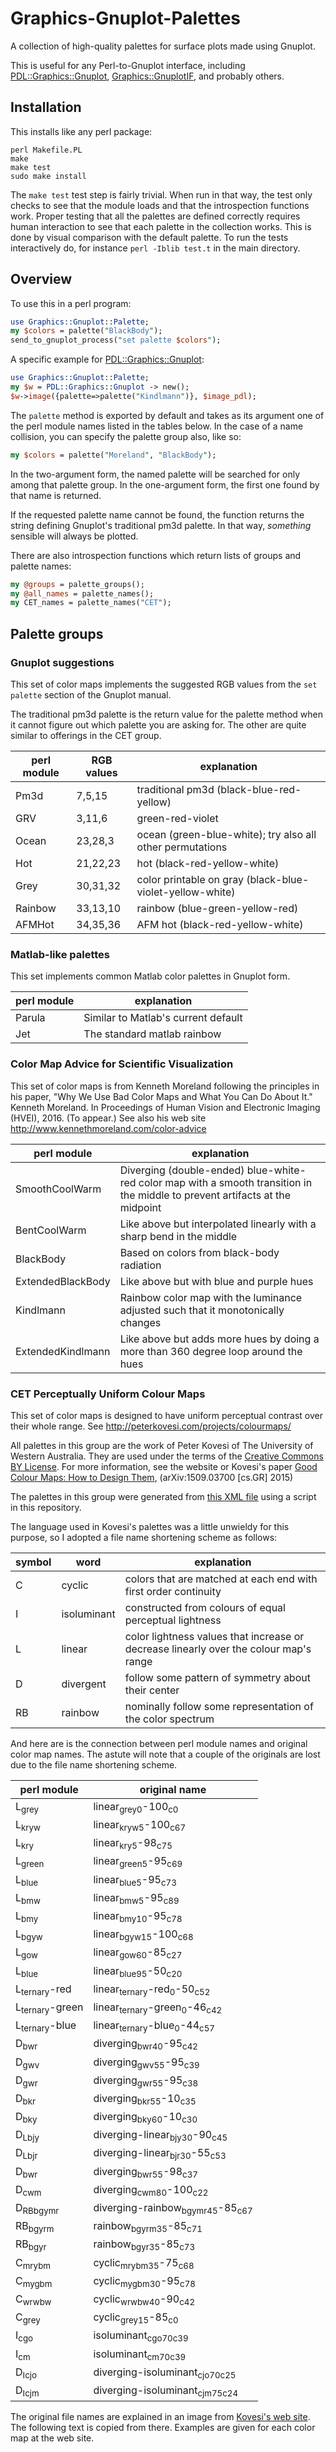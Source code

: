 
* Graphics-Gnuplot-Palettes

A collection of high-quality palettes for surface plots made using Gnuplot.

This is useful for any Perl-to-Gnuplot interface, including
[[https://metacpan.org/pod/PDL::Graphics::Gnuplot][PDL::Graphics::Gnuplot]], [[https://metacpan.org/pod/Graphics::GnuplotIF][Graphics::GnuplotIF]], and probably others.

** Installation

This installs like any perl package:

  #+BEGIN_EXAMPLE
  perl Makefile.PL
  make
  make test
  sudo make install
  #+END_EXAMPLE

The ~make test~ test step is fairly trivial.  When run in that way,
the test only checks to see that the module loads and that the
introspection functions work.  Proper testing that all the palettes
are defined correctly requires human interaction to see that each
palette in the collection works.  This is done by visual comparison
with the default palette.  To run the tests interactively do, for
instance ~perl -Iblib test.t~ in the main directory.

** Overview

To use this in a perl program:

  #+BEGIN_SRC perl
  use Graphics::Gnuplot::Palette;
  my $colors = palette("BlackBody");
  send_to_gnuplot_process("set palette $colors");
  #+END_SRC

A specific example for [[https://metacpan.org/pod/PDL::Graphics::Gnuplot][PDL::Graphics::Gnuplot]]:
  #+BEGIN_SRC perl
  use Graphics::Gnuplot::Palette;
  my $w = PDL::Graphics::Gnuplot -> new();
  $w->image({palette=>palette("Kindlmann")}, $image_pdl);
  #+END_SRC

The ~palette~ method is exported by default and takes as its argument
one of the perl module names listed in the tables below.  In the case
of a name collision, you can specify the palette group also, like so:

  #+BEGIN_SRC perl
  my $colors = palette("Moreland", "BlackBody");
  #+END_SRC

In the two-argument form, the named palette will be searched for only
among that palette group.  In the one-argument form, the first one
found by that name is returned.

If the requested palette name cannot be found, the function returns
the string defining Gnuplot's traditional pm3d palette.  In that way,
/something/ sensible will always be plotted.

There are also introspection functions which return lists of groups
and palette names:

  #+BEGIN_SRC perl
  my @groups = palette_groups();
  my @all_names = palette_names();
  my CET_names = palette_names("CET");
  #+END_SRC


** Palette groups

*** Gnuplot suggestions

 This set of color maps implements the suggested RGB values from the
 ~set palette~ section of the Gnuplot manual.

 The traditional pm3d palette is the return value for the palette
 method when it cannot figure out which palette you are asking for.
 The other are quite similar to offerings in the CET group.

 | perl module | RGB values | explanation                                               |
 |-------------+------------+-----------------------------------------------------------|
 | Pm3d        | 7,5,15     | traditional pm3d (black-blue-red-yellow)                  |
 | GRV         | 3,11,6     | green-red-violet                                          |
 | Ocean       | 23,28,3    | ocean (green-blue-white); try also all other permutations |
 | Hot         | 21,22,23   | hot (black-red-yellow-white)                              |
 | Grey        | 30,31,32   | color printable on gray (black-blue-violet-yellow-white)  |
 | Rainbow     | 33,13,10   | rainbow (blue-green-yellow-red)                           |
 | AFMHot      | 34,35,36   | AFM hot (black-red-yellow-white)                          |

*** Matlab-like palettes

 This set implements common Matlab color palettes in Gnuplot form.

 | perl module | explanation                         |
 |-------------+-------------------------------------|
 | Parula      | Similar to Matlab's current default |
 | Jet         | The standard matlab rainbow         |

*** Color Map Advice for Scientific Visualization

 This set of color maps is from Kenneth Moreland following the
 principles in his paper, "Why We Use Bad Color Maps and What You Can
 Do About It." Kenneth Moreland. In Proceedings of Human Vision and
 Electronic Imaging (HVEI), 2016. (To appear.)  See also his web site
 http://www.kennethmoreland.com/color-advice

 | perl module        | explanation                                                                                                                   |
 |--------------------+-------------------------------------------------------------------------------------------------------------------------------|
 | SmoothCoolWarm     | Diverging (double-ended) blue-white-red color map with a smooth transition in the middle to prevent artifacts at the midpoint |
 | BentCoolWarm       | Like above but interpolated linearly with a sharp bend in the middle                                                          |
 | BlackBody          | Based on colors from black-body radiation                                                                                     |
 | ExtendedBlackBody  | Like above but with blue and purple hues                                                                                      |
 | Kindlmann          | Rainbow color map with the luminance adjusted such that it monotonically changes                                              |
 | ExtendedKindlmann  | Like above but adds more hues by doing a more than 360 degree loop around the hues                                            |


*** CET Perceptually Uniform Colour Maps

 This set of color maps is designed to have uniform perceptual contrast
 over their whole range.  See http://peterkovesi.com/projects/colourmaps/

 All palettes in this group are the work of Peter Kovesi of The
 University of Western Australia.  They are used under the terms of the
 [[http://creativecommons.org/licenses/by/4.0/][Creative Commons BY License]].  For more information, see the website or
 Kovesi's paper [[http://arxiv.org/pdf/1509.03700.pdf][Good Colour Maps: How to Design Them]], (arXiv:1509.03700
 [cs.GR] 2015)

 The palettes in this group were generated from [[http://peterkovesi.com/projects/colourmaps/CETperceptual_ParaView.xml][this XML file]] using a
 script in this repository.

 The language used in Kovesi's palettes was a little unwieldy for this
 purpose, so I adopted a file name shortening scheme as follows:

 | symbol | word        | explanation                                                                           |
 |--------+-------------+---------------------------------------------------------------------------------------|
 | C      | cyclic      | colors that are matched at each end with first order continuity                       |
 | I      | isoluminant | constructed from colours of equal perceptual lightness                                |
 | L      | linear      | color lightness values that increase or decrease linearly over the colour map's range |
 | D      | divergent   | follow some pattern of symmetry about their center                                    |
 | RB     | rainbow     | nominally follow some representation of the color spectrum                            |

 And here are is the connection between perl module names and original
 color map names.  The astute will note that a couple of the originals
 are lost due to the file name shortening scheme.

 | perl module     | original name                     |
 |-----------------+-----------------------------------|
 | L_grey          | linear_grey_0-100_c0              |
 | L_kryw          | linear_kryw_5-100_c67             |
 | L_kry           | linear_kry_5-98_c75               |
 | L_green         | linear_green_5-95_c69             |
 | L_blue          | linear_blue_5-95_c73              |
 | L_bmw           | linear_bmw_5-95_c89               |
 | L_bmy           | linear_bmy_10-95_c78              |
 | L_bgyw          | linear_bgyw_15-100_c68            |
 | L_gow           | linear_gow_60-85_c27              |
 | L_blue          | linear_blue_95-50_c20             |
 | L_ternary-red   | linear_ternary-red_0-50_c52       |
 | L_ternary-green | linear_ternary-green_0-46_c42     |
 | L_ternary-blue  | linear_ternary-blue_0-44_c57      |
 | D_bwr           | diverging_bwr_40-95_c42           |
 | D_gwv           | diverging_gwv_55-95_c39           |
 | D_gwr           | diverging_gwr_55-95_c38           |
 | D_bkr           | diverging_bkr_55-10_c35           |
 | D_bky           | diverging_bky_60-10_c30           |
 | D_L_bjy         | diverging-linear_bjy_30-90_c45    |
 | D_L_bjr         | diverging-linear_bjr_30-55_c53    |
 | D_bwr           | diverging_bwr_55-98_c37           |
 | D_cwm           | diverging_cwm_80-100_c22          |
 | D_RB_bgymr      | diverging-rainbow_bgymr_45-85_c67 |
 | RB_bgyrm        | rainbow_bgyrm_35-85_c71           |
 | RB_bgyr         | rainbow_bgyr_35-85_c73            |
 | C_mrybm         | cyclic_mrybm_35-75_c68            |
 | C_mygbm         | cyclic_mygbm_30-95_c78            |
 | C_wrwbw         | cyclic_wrwbw_40-90_c42            |
 | C_grey          | cyclic_grey_15-85_c0              |
 | I_cgo           | isoluminant_cgo_70_c39            |
 | I_cm            | isoluminant_cm_70_c39             |
 | D_I_cjo         | diverging-isoluminant_cjo_70_c25  |
 | D_I_cjm         | diverging-isoluminant_cjm_75_c24  |

 The original file names are explained in an image 
 from [[http://peterkovesi.com/projects/colourmaps/][Kovesi's web site]].  The following text is copied from 
 there.  Examples are given for each color map at the web site.

 [[http://peterkovesi.com/projects/colourmaps/NamingConvention.png]]

 + A colour map may have more than one attribute. For example,
   diverging-isoluminant (D_I).

 + Lightness values can range from 0 to 100. For linear colour maps the
   two lightness values indicate the first and last lightness values in
   the map. For diverging colour maps the second value indicates the
   lightness value of the centre point of the colour map (unless it is
   a diverging-linear colour map). For cyclic and rainbow colour maps
   the two values indicate the minimum and maximum lightness
   values. Isoluminant colour maps have only one lightness value.

 + The string of characters indicating the nominal hue sequence uses
   the following code

     | r - red    | g - green   | b - blue   |
     | c - cyan   | m - magenta | y - yellow |
     | o - orange | v - violet  |            |
     | k - black  | w - white   | j - grey   |

   ('j' rhymes with grey). Thus a 'heat' style colour map would be
   indicated by the string 'kryw'. If the colour map is predominantly
   one colour then the full name of that colour may be used. Note these
   codes are mainly used to indicate the hues of the colour map
   independent of the lightness/darkness and saturation of the colors.

 + Mean chroma/saturation is an indication of vividness of the color
   map. A value of 0 corresponds to a grey scale. A value of 50 or more
   will indicate a vivid colour map.
  
 + Depending on whether a cyclic colour map is being used to render
   data that is cyclic over 360 or 180 degrees a cyclic shift of 25%
   may be applied.

*** Others

+ [[http://colorbrewer2.org/][Color Brewer]] and [[https://github.com/aschn/gnuplot-colorbrewer][Color brewer for Gnuplot]]

+ [[https://datascience.lanl.gov/colormaps.html][LANL Data Science]]

+ [[http://scipy-cookbook.readthedocs.org/items/Matplotlib_Show_colormaps.html][Matplotlib's color map library]]

+ [[https://github.com/bids/colormap][A set of new matplotlib color maps]]
